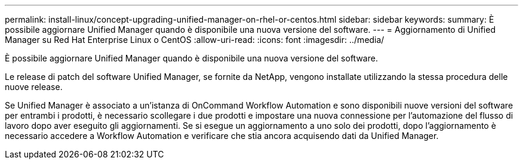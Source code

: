 ---
permalink: install-linux/concept-upgrading-unified-manager-on-rhel-or-centos.html 
sidebar: sidebar 
keywords:  
summary: È possibile aggiornare Unified Manager quando è disponibile una nuova versione del software. 
---
= Aggiornamento di Unified Manager su Red Hat Enterprise Linux o CentOS
:allow-uri-read: 
:icons: font
:imagesdir: ../media/


[role="lead"]
È possibile aggiornare Unified Manager quando è disponibile una nuova versione del software.

Le release di patch del software Unified Manager, se fornite da NetApp, vengono installate utilizzando la stessa procedura delle nuove release.

Se Unified Manager è associato a un'istanza di OnCommand Workflow Automation e sono disponibili nuove versioni del software per entrambi i prodotti, è necessario scollegare i due prodotti e impostare una nuova connessione per l'automazione del flusso di lavoro dopo aver eseguito gli aggiornamenti. Se si esegue un aggiornamento a uno solo dei prodotti, dopo l'aggiornamento è necessario accedere a Workflow Automation e verificare che stia ancora acquisendo dati da Unified Manager.
